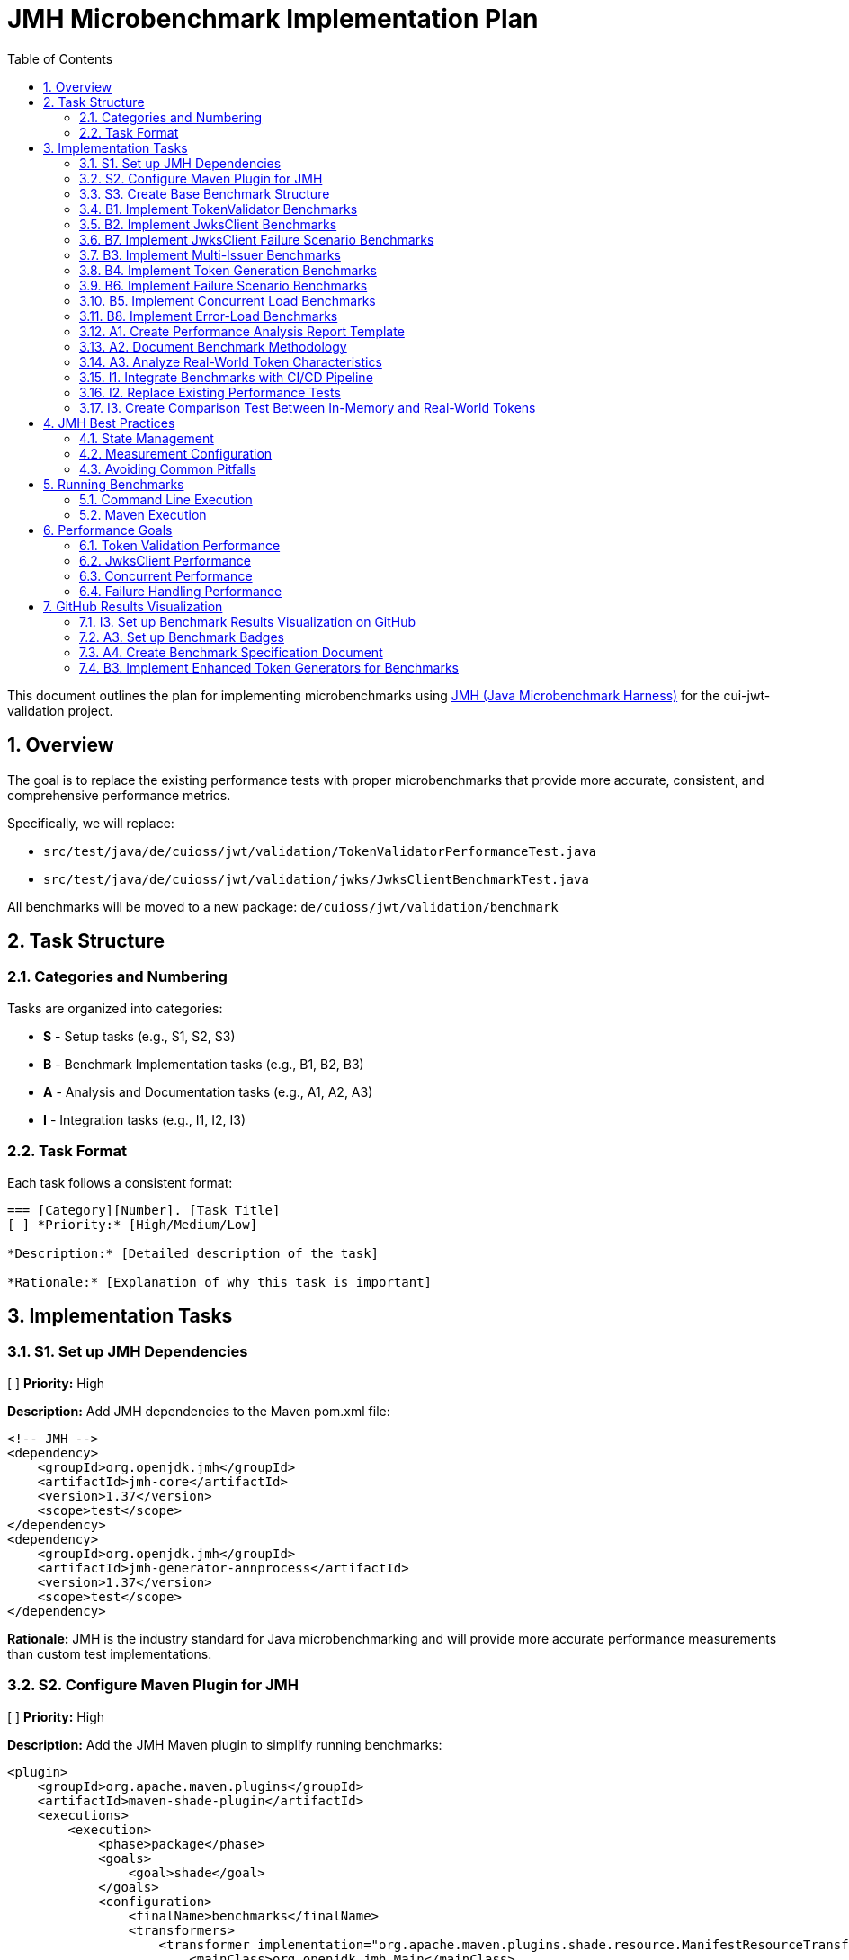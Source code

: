 = JMH Microbenchmark Implementation Plan
:toc:
:toclevels: 3
:toc-title: Table of Contents
:sectnums:

This document outlines the plan for implementing microbenchmarks using https://github.com/openjdk/jmh[JMH (Java Microbenchmark Harness)] for the cui-jwt-validation project.

== Overview

The goal is to replace the existing performance tests with proper microbenchmarks that provide more accurate, consistent, and comprehensive performance metrics. 

Specifically, we will replace:

* `src/test/java/de/cuioss/jwt/validation/TokenValidatorPerformanceTest.java`
* `src/test/java/de/cuioss/jwt/validation/jwks/JwksClientBenchmarkTest.java`

All benchmarks will be moved to a new package: `de/cuioss/jwt/validation/benchmark`

== Task Structure

=== Categories and Numbering

Tasks are organized into categories:

* *S* - Setup tasks (e.g., S1, S2, S3)
* *B* - Benchmark Implementation tasks (e.g., B1, B2, B3)
* *A* - Analysis and Documentation tasks (e.g., A1, A2, A3)
* *I* - Integration tasks (e.g., I1, I2, I3)

=== Task Format

Each task follows a consistent format:

[source]
----
=== [Category][Number]. [Task Title]
[ ] *Priority:* [High/Medium/Low]

*Description:* [Detailed description of the task]

*Rationale:* [Explanation of why this task is important]
----

== Implementation Tasks

=== S1. Set up JMH Dependencies
[ ] *Priority:* High

*Description:* Add JMH dependencies to the Maven pom.xml file:

```xml
<!-- JMH -->
<dependency>
    <groupId>org.openjdk.jmh</groupId>
    <artifactId>jmh-core</artifactId>
    <version>1.37</version>
    <scope>test</scope>
</dependency>
<dependency>
    <groupId>org.openjdk.jmh</groupId>
    <artifactId>jmh-generator-annprocess</artifactId>
    <version>1.37</version>
    <scope>test</scope>
</dependency>
```

*Rationale:* JMH is the industry standard for Java microbenchmarking and will provide more accurate performance measurements than custom test implementations.

=== S2. Configure Maven Plugin for JMH
[ ] *Priority:* High

*Description:* Add the JMH Maven plugin to simplify running benchmarks:

```xml
<plugin>
    <groupId>org.apache.maven.plugins</groupId>
    <artifactId>maven-shade-plugin</artifactId>
    <executions>
        <execution>
            <phase>package</phase>
            <goals>
                <goal>shade</goal>
            </goals>
            <configuration>
                <finalName>benchmarks</finalName>
                <transformers>
                    <transformer implementation="org.apache.maven.plugins.shade.resource.ManifestResourceTransformer">
                        <mainClass>org.openjdk.jmh.Main</mainClass>
                    </transformer>
                </transformers>
                <filters>
                    <filter>
                        <artifact>*:*</artifact>
                        <excludes>
                            <exclude>META-INF/*.SF</exclude>
                            <exclude>META-INF/*.DSA</exclude>
                            <exclude>META-INF/*.RSA</exclude>
                        </excludes>
                    </filter>
                </filters>
            </configuration>
        </execution>
    </executions>
</plugin>
```

*Rationale:* The Maven plugin will make it easier to build and run benchmarks from the command line and during CI/CD processes.

=== S3. Create Base Benchmark Structure
[ ] *Priority:* High

*Description:* Create the base package structure and shared utility classes for benchmarks:
1. Create package `de.cuioss.jwt.validation.benchmark`
2. Create package `de.cuioss.jwt.validation.benchmark.util` for shared utilities
3. Create a `BenchmarkRunner` class to simplify benchmark execution

*Rationale:* A consistent structure will make it easier to add, maintain, and run benchmarks.

=== B1. Implement TokenValidator Benchmarks
[ ] *Priority:* High

*Description:* Create a comprehensive benchmark for TokenValidator that covers:
1. Create `TokenValidatorBenchmark.java` in the new benchmark package
2. Implement benchmarks for validating access tokens
3. Implement benchmarks for validating ID tokens
4. Add parameterization for different token sizes and types
5. Test both "cold start" and "warmed up" scenarios
6. Use the in-memory `TestTokenGenerators` approach for consistent, reproducible results

Sample structure:
```java
@State(Scope.Benchmark)
@BenchmarkMode(Mode.AverageTime)
@OutputTimeUnit(TimeUnit.MICROSECONDS)
@Fork(value = 1, warmups = 1)
@Warmup(iterations = 5, time = 1)
@Measurement(iterations = 5, time = 1)
public class TokenValidatorBenchmark {
    
    private TokenValidator tokenValidator;
    private String accessToken;
    private String idToken;
    private String refreshToken;
    
    @Setup
    public void setup() {
        // Setup code for TokenValidator with an InMemoryJWKSFactory
        String jwksContent = InMemoryJWKSFactory.createDefaultJwks();
        IssuerConfig issuerConfig = IssuerConfig.builder()
                .issuer("Benchmark-testIssuer")
                .expectedAudience("benchmark-client")
                .expectedClientId("benchmark-client")
                .jwksContent(jwksContent)
                .build();
        tokenValidator = new TokenValidator(issuerConfig);
        
        // Generate tokens using TestTokenGenerators
        accessToken = TestTokenGenerators.accessTokens().next().getRawToken();
        idToken = TestTokenGenerators.idTokens().next().getRawToken();
        refreshToken = TestTokenGenerators.refreshTokens().next().getRawToken();
    }
    
    @Benchmark
    public ValidationResult validateAccessToken() {
        return tokenValidator.createAccessToken(accessToken);
    }
    
    @Benchmark
    public ValidationResult validateIdToken() {
        return tokenValidator.createIdToken(idToken);
    }
    
    @Benchmark
    public ValidationResult validateRefreshToken() {
        return tokenValidator.createRefreshToken(refreshToken);
    }
    
    // Additional benchmark methods with parameterized token sizes
}
```

*Rationale:* TokenValidator is a critical component, and its performance directly impacts application response times. Using in-memory test token generators provides consistent and reproducible benchmark results without external dependencies.

=== B2. Implement JwksClient Benchmarks
[ ] *Priority:* High

*Description:* Create benchmarks for JwksClient:
1. Create `JwksClientBenchmark.java`
2. Benchmark key retrieval performance
3. Test cached vs. non-cached scenarios
4. Simulate different load patterns

Sample structure:
```java
@State(Scope.Benchmark)
@BenchmarkMode(Mode.AverageTime)
@OutputTimeUnit(TimeUnit.MICROSECONDS)
@Fork(value = 1, warmups = 1)
@Warmup(iterations = 5, time = 1)
@Measurement(iterations = 5, time = 1)
public class JwksClientBenchmark {
    
    private JwksClient jwksClient;
    private String keyId;
    
    @Setup
    public void setup() {
        // Setup code
    }
    
    @Benchmark
    public Optional<Key> retrieveKey() {
        return jwksClient.getKeyInfo(keyId).map(KeyInfo::getKey);
    }
    
    // Additional benchmark methods
}
```

*Rationale:* JWKS key retrieval is a common operation that should be optimized for performance, especially in high-volume scenarios.

=== B7. Implement JwksClient Failure Scenario Benchmarks
[ ] *Priority:* Medium

*Description:* Create benchmarks specifically for JwksClient failure scenarios:
1. Create `JwksClientFailureBenchmark.java`
2. Benchmark performance for common JWKS failure scenarios:
   a. Non-existent key ID lookups
   b. Server errors (HTTP 500)
   c. Server unavailability (connection timeouts)
   d. Malformed JWKS responses
   e. Rate limiting scenarios
3. Measure performance impact of retry mechanisms
4. Test cache behavior during failure scenarios

Sample structure:
```java
@State(Scope.Benchmark)
@BenchmarkMode(Mode.AverageTime)
@OutputTimeUnit(TimeUnit.MICROSECONDS)
@Fork(value = 1, warmups = 1)
@Warmup(iterations = 5, time = 1)
@Measurement(iterations = 5, time = 1)
public class JwksClientFailureBenchmark {
    
    private JwksClient jwksClient;
    private String existingKeyId;
    private String nonExistentKeyId;
    
    @Setup
    public void setup() {
        // Setup code including mock server for different failure scenarios
    }
    
    @Benchmark
    public Optional<Key> retrieveExistingKey() {
        return jwksClient.getKeyInfo(existingKeyId).map(KeyInfo::getKey);
    }
    
    @Benchmark
    public Optional<Key> retrieveNonExistentKey() {
        return jwksClient.getKeyInfo(nonExistentKeyId).map(KeyInfo::getKey);
    }
    
    // Additional benchmark methods for other failure scenarios
}
```

*Rationale:* JWKS key retrieval failures can significantly impact system performance, especially in distributed systems. Understanding the performance characteristics during failure scenarios helps design more resilient systems.

=== B3. Implement Multi-Issuer Benchmarks
[ ] *Priority:* Medium

*Description:* Create benchmarks for multi-issuer token validation scenarios:
1. Create `MultiIssuerValidatorBenchmark.java`
2. Test performance with varying numbers of configured issuers
3. Measure impact of issuer resolution logic

*Rationale:* Multi-issuer support introduces additional complexity that could impact performance and should be measured.

=== B4. Implement Token Generation Benchmarks
[ ] *Priority:* Medium

*Description:* Create benchmarks for token generation processes used in tests:
1. Create `TokenGenerationBenchmark.java`
2. Measure performance of different token generation approaches
3. Identify bottlenecks in the token creation process

*Rationale:* Efficient token generation is important for testing and can impact the overall test execution time.

=== B6. Implement Failure Scenario Benchmarks
[ ] *Priority:* High

*Description:* Create benchmarks that measure performance during failure scenarios:
1. Create `FailureScenarioBenchmark.java`
2. Benchmark common failure scenarios:
   a. Invalid signatures
   b. Expired tokens
   c. Wrong issuer/audience
   d. Malformed tokens
   e. Missing key IDs (kid)
   f. Key not found scenarios
3. Compare failure handling performance to successful validation

Sample structure:
```java
@State(Scope.Benchmark)
@BenchmarkMode(Mode.AverageTime)
@OutputTimeUnit(TimeUnit.MICROSECONDS)
@Fork(value = 1, warmups = 1)
@Warmup(iterations = 5, time = 1)
@Measurement(iterations = 5, time = 1)
public class FailureScenarioBenchmark {
    
    private TokenValidator tokenValidator;
    private String validToken;
    private String expiredToken;
    private String wrongIssuerToken;
    private String malformedToken;
    private String missingKidToken;
    
    @Setup
    public void setup() {
        // Setup code to create tokenValidator and various invalid tokens
    }
    
    @Benchmark
    public Object validateValidToken() {
        try {
            return tokenValidator.validateToken(validToken);
        } catch (TokenValidationException e) {
            return e;
        }
    }
    
    @Benchmark
    public Object validateExpiredToken() {
        try {
            return tokenValidator.validateToken(expiredToken);
        } catch (TokenValidationException e) {
            return e;
        }
    }
    
    // Additional benchmark methods for other failure scenarios
}
```

*Rationale:* In real-world applications, failure scenarios occur frequently and must be handled efficiently. Performance degradation during error handling can lead to denial of service vulnerabilities if not properly managed.

=== B5. Implement Concurrent Load Benchmarks
[ ] *Priority:* High

*Description:* Create benchmarks that simulate concurrent access patterns:
1. Create `ConcurrentTokenValidationBenchmark.java`
2. Use JMH thread states to simulate concurrent validation
3. Test different thread counts and access patterns

Sample structure:
```java
@State(Scope.Benchmark)
@BenchmarkMode(Mode.Throughput)
@OutputTimeUnit(TimeUnit.SECONDS)
@Threads(Threads.MAX)
@Fork(value = 1, warmups = 1)
@Warmup(iterations = 3, time = 1)
@Measurement(iterations = 5, time = 1)
public class ConcurrentTokenValidationBenchmark {
    
    // Implementation
}
```

*Rationale:* Real-world applications will have concurrent token validation requests, and it's important to measure performance under these conditions.

=== B8. Implement Error-Load Benchmarks
[ ] *Priority:* Medium

*Description:* Create benchmarks that measure system performance under high rates of validation errors:
1. Create `ErrorLoadBenchmark.java`
2. Simulate scenarios with varying percentages of invalid tokens (10%, 50%, 90%, 100%)
3. Measure impact on overall system throughput
4. Evaluate memory usage patterns during high error rates
5. Test how error handling affects parallel performance

Sample structure:
```java
@State(Scope.Benchmark)
@BenchmarkMode({Mode.Throughput, Mode.AverageTime})
@OutputTimeUnit(TimeUnit.MILLISECONDS)
@Fork(value = 1, warmups = 1)
@Warmup(iterations = 3, time = 1)
@Measurement(iterations = 5, time = 1)
public class ErrorLoadBenchmark {
    
    private TokenValidator tokenValidator;
    private List<String> validTokens;
    private List<String> invalidTokens;
    
    @Param({"0", "10", "50", "90", "100"})
    private int errorPercentage;
    
    @Setup
    public void setup() {
        // Setup code to initialize validator and token lists
        // Prepare mix of valid and invalid tokens based on errorPercentage
    }
    
    @Benchmark
    public Object validateMixedTokens(Blackhole blackhole) {
        // Select token based on current iteration and errorPercentage
        String token = selectToken();
        try {
            ValidationResult result = tokenValidator.validateToken(token);
            blackhole.consume(result);
            return result;
        } catch (TokenValidationException e) {
            blackhole.consume(e);
            return e;
        }
    }
}
```

*Rationale:* In security-critical applications, high rates of invalid tokens might be part of an attack scenario. Understanding performance characteristics during these scenarios is crucial for maintaining system availability and security.

=== A1. Create Performance Analysis Report Template
[ ] *Priority:* Medium

*Description:* Create a template for analyzing and reporting benchmark results:
1. Define key metrics to track
2. Create visualization templates
3. Establish baseline performance expectations

*Rationale:* Consistent reporting will make it easier to track performance over time and identify regressions.

=== A2. Document Benchmark Methodology
[ ] *Priority:* Medium

*Description:* Document the benchmark methodology, including:
1. How benchmarks are designed
2. What metrics are collected
3. How to interpret results
4. How to run benchmarks

*Rationale:* Clear documentation ensures that benchmarks are used correctly and results are interpreted properly.

=== A3. Analyze Real-World Token Characteristics
[ ] *Priority:* Medium

*Description:* Analyze real-world tokens from Keycloak and other OIDC providers to inform benchmark test cases:

1. Collect sample tokens from different OIDC providers (Keycloak, Auth0, Azure AD, etc.)
2. Analyze token sizes, claim structures, and signing algorithms
3. Create realistic benchmark profiles based on the analysis
4. Document findings in a report

*Rationale:* While in-memory token generators provide consistency for benchmarks, they should still represent real-world token characteristics. This analysis will ensure the benchmarks test scenarios that match production usage.

=== I1. Integrate Benchmarks with CI/CD Pipeline
[ ] *Priority:* Low

*Description:* Set up integration with CI/CD to run benchmarks on a regular schedule:
1. Create a separate CI job for benchmarks
2. Configure result storage and comparison
3. Set up alerting for performance regressions

*Rationale:* Automated benchmark execution helps catch performance regressions early.

=== I2. Replace Existing Performance Tests
[ ] *Priority:* High

*Description:* Remove the old performance tests once the new benchmarks are implemented:
1. Remove `TokenValidatorPerformanceTest.java`
2. Remove `JwksClientBenchmarkTest.java`
3. Update any references to these classes

*Rationale:* Maintaining both old and new benchmarks would create confusion and maintenance overhead.

=== I3. Create Comparison Test Between In-Memory and Real-World Tokens
[ ] *Priority:* Low

*Description:* Create a test that compares validation performance between in-memory generated tokens and real tokens from Keycloak:

1. Create `TokenValidatorComparisonTest.java` 
2. Configure test to run both with in-memory tokens and Keycloak tokens
3. Compare validation performance and detect any significant differences
4. Document findings and potential improvements to the in-memory generators

*Rationale:* This comparison validates that the in-memory generators produce tokens that have similar validation characteristics to real-world tokens, ensuring benchmark relevance.

== JMH Best Practices

=== State Management

* Use appropriate `@State` scopes:
  * `Scope.Benchmark` - shared across all threads
  * `Scope.Thread` - one instance per thread
  * `Scope.Group` - shared across thread groups

=== Measurement Configuration

* Configure appropriate warm-up:
  * `@Warmup(iterations = 5, time = 1)`
* Set measurement parameters:
  * `@Measurement(iterations = 5, time = 1)`
* Choose appropriate benchmark modes:
  * `Mode.Throughput` - operations per unit time
  * `Mode.AverageTime` - average time per operation
  * `Mode.SampleTime` - samples the time for each operation
  * `Mode.SingleShotTime` - time for a single operation (cold measurement)
  * `Mode.All` - all of the above

=== Avoiding Common Pitfalls

* Dead code elimination - return benchmark operation results
* Constant folding - use parameters that can't be optimized away
* Loop optimizations - be aware of JIT optimizations

== Running Benchmarks

=== Command Line Execution

```bash
# Run all benchmarks
mvn clean package
java -jar target/benchmarks.jar

# Run specific benchmark
java -jar target/benchmarks.jar TokenValidatorBenchmark

# Run with specific parameters
java -jar target/benchmarks.jar TokenValidatorBenchmark -f 1 -wi 5 -i 5 -r 1s
```

=== Maven Execution

```bash
mvn clean verify -Pbenchmark
```

== Performance Goals

=== Token Validation Performance

* Access token validation: < 1ms average time
* ID token validation: < 1.5ms average time
* 99th percentile: < 5ms

=== JwksClient Performance

* Key retrieval (cached): < 0.1ms
* Key retrieval (uncached): < 50ms
* JWKS refresh: < 200ms

=== Concurrent Performance

* Linear scaling up to 16 threads
* No more than 50% degradation at 100 threads

=== Failure Handling Performance

* Invalid token validation: < 2ms average time
* Non-existent key lookup: < 0.5ms (cached mode)
* Server error recovery: < 100ms
* Exception generation overhead: < 0.5ms per exception
* Maximum throughput degradation during 50% error rate: < 40%

== GitHub Results Visualization

=== I3. Set up Benchmark Results Visualization on GitHub
[ ] *Priority:* Medium

*Description:* Implement a GitHub-based benchmark results visualization system:
1. Configure JMH to output results in JSON format
2. Create a GitHub workflow to run benchmarks and store results
3. Set up a visualization system using one of the following approaches:
   a. Use JMH Visualizer with GitHub Pages
   b. Generate badges with benchmark metrics
   c. Create GitHub Actions workflow that generates and commits charts

Sample GitHub workflow for running benchmarks and storing results:
```yaml
name: JMH Benchmarks

on:
  workflow_dispatch:
  schedule:
    - cron: '0 0 * * 0'  # Run weekly on Sundays at midnight

jobs:
  run-benchmarks:
    runs-on: ubuntu-latest
    steps:
      - uses: actions/checkout@v3
      - name: Set up JDK 17
        uses: actions/setup-java@v3
        with:
          java-version: '17'
          distribution: 'temurin'
          cache: maven
      
      - name: Run benchmarks
        run: |
          mvn clean verify -Pbenchmark
          mkdir -p benchmark-results
          cp target/jmh-result.json benchmark-results/jmh-result-$(date +%Y%m%d).json
      
      - name: Archive benchmark results
        uses: actions/upload-artifact@v3
        with:
          name: benchmark-results
          path: benchmark-results/
      
      - name: Generate visualization
        run: |
          # Generate charts from benchmark results
          # This could use a script that processes the JMH JSON results
          # and creates charts using tools like matplotlib, Chart.js, etc.
          
      - name: Deploy to GitHub Pages
        uses: peaceiris/actions-gh-pages@v3
        with:
          github_token: ${{ secrets.GITHUB_TOKEN }}
          publish_dir: ./benchmark-results
```

*Rationale:* Visualizing benchmark results on GitHub makes performance trends easily accessible to all contributors, helping to identify performance regressions and improvements over time.

=== A3. Set up Benchmark Badges
[ ] *Priority:* Low

*Description:* Create dynamic badges that show key benchmark metrics:
1. Extract critical metrics from benchmark results (e.g., throughput, average time)
2. Generate SVG badges using shields.io or similar service
3. Add badges to the project README.md

Example implementation:
```bash
# Extract benchmark metrics
THROUGHPUT=$(jq '.[] | select(.benchmark | contains("KeyRetrieval")) | .primaryMetric.score' jmh-result.json)

# Generate badge URL
BADGE_URL="https://img.shields.io/badge/Key%20Retrieval-${THROUGHPUT}%20ops%2Fs-blue"

# Update README with badge
sed -i "s|<!-- BENCHMARK_BADGE -->|[![Benchmark](${BADGE_URL})](path/to/benchmark/results)|g" README.md
```

*Rationale:* Badges provide an immediate visual indicator of performance metrics directly in the project documentation.

=== A4. Create Benchmark Specification Document
[x] *Priority:* High

*Description:* Create a proper specification document for benchmarks at `doc/specification/benchmark.adoc` that follows the project's documentation standards:
1. Define performance requirements and constraints
2. Link to implementation classes instead of duplicating implementation details
3. Explain the benchmark methodology without duplicating code
4. Cross-reference other specification documents (security.adoc, technical-components.adoc)
5. Include proper references to verification tests

COMPLETED: The specification document has been created at `doc/specification/benchmark.adoc` and follows the project documentation standards.

*Rationale:* A proper specification document following the project standards ensures that performance requirements are clearly documented without duplicating implementation details, and provides appropriate cross-references to other documentation and code.

=== B3. Implement Enhanced Token Generators for Benchmarks
[ ] *Priority:* Medium

*Description:* Create enhanced token generators for benchmarks that extend the existing `TestTokenGenerators` approach:

1. Create `BenchmarkTokenGenerators.java` in the benchmark utilities package
2. Implement configurable token size generation (small, medium, large tokens)
3. Support different signing algorithms (RS256, RS384, RS512, ES256, ES384, ES512)
4. Allow control of claim complexity (simple vs. complex token structures)
5. Create realistic token generation profiles based on observed real-world tokens

*Rationale:* Benchmarks need to test with a variety of token types and sizes to provide comprehensive performance data. The enhanced generators will allow testing different real-world scenarios while maintaining reproducibility.

Sample implementation:
```java
public class BenchmarkTokenGenerators {
    
    /**
     * Generate access tokens with configurable size and complexity.
     * 
     * @param size the size profile (SMALL, MEDIUM, LARGE)
     * @param complexity the complexity profile (SIMPLE, COMPLEX)
     * @param algorithm the signing algorithm to use
     * @return a TypedGenerator for TestTokenHolder objects
     */
    public static TypedGenerator<TestTokenHolder> accessTokens(
            TokenSize size, 
            TokenComplexity complexity,
            SigningAlgorithm algorithm) {
        
        ClaimControlParameter params = ClaimControlParameter.builder()
                .tokenType(TokenType.ACCESS_TOKEN)
                .sizeProfile(size)
                .complexityProfile(complexity)
                .signingAlgorithm(algorithm)
                .build();
                
        return () -> new TestTokenHolder(TokenType.ACCESS_TOKEN, params);
    }
    
    // Similar methods for ID and refresh tokens
    
    public enum TokenSize {
        SMALL,   // ~1KB
        MEDIUM,  // ~5KB
        LARGE    // ~20KB
    }
    
    public enum TokenComplexity {
        SIMPLE,  // Basic claims
        COMPLEX  // Many nested claims, arrays, etc.
    }
    
    public enum SigningAlgorithm {
        RS256, RS384, RS512,
        ES256, ES384, ES512
    }
}
```
